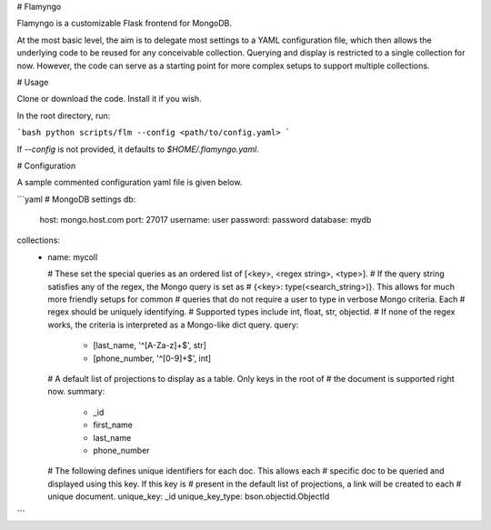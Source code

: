# Flamyngo

Flamyngo is a customizable Flask frontend for MongoDB.

At the most basic level, the aim is to delegate most settings to a YAML
configuration file, which then allows the  underlying code to be reused for
any conceivable collection. Querying and display is restricted to a single
collection for now. However, the code can serve as a starting point for more
complex setups to support multiple collections.

# Usage

Clone or download the code. Install it if you wish.

In the root directory, run:

```bash
python scripts/flm --config <path/to/config.yaml>
```

If `--config` is not provided, it defaults to `$HOME/.flamyngo.yaml`.

# Configuration

A sample commented configuration yaml file is given below.

```yaml
# MongoDB settings
db:
  host: mongo.host.com
  port: 27017
  username: user
  password: password
  database: mydb

collections:
  -
    name: mycoll

    # These set the special queries as an ordered list of [<key>, <regex string>, <type>].
    # If the query string satisfies any of the regex, the Mongo query is set as
    # {<key>: type(<search_string>)}. This allows for much more friendly setups for common
    # queries that do not require a user to type in verbose Mongo criteria. Each
    # regex should be uniquely identifying.
    # Supported types include int, float, str, objectid.
    # If none of the regex works, the criteria is interpreted as a Mongo-like dict query.
    query:
      - [last_name, '^[A-Za-z]+$', str]
      - [phone_number, '^[0-9]+$', int]

    # A default list of projections to display as a table. Only keys in the root of
    # the document is supported right now.
    summary:
      - _id
      - first_name
      - last_name
      - phone_number

    # The following defines unique identifiers for each doc. This allows each
    # specific doc to be queried and displayed using this key. If this key is
    # present in the default list of projections, a link will be created to each
    # unique document.
    unique_key: _id
    unique_key_type: bson.objectid.ObjectId
```


